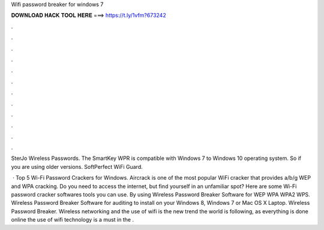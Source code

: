 Wifi password breaker for windows 7



𝐃𝐎𝐖𝐍𝐋𝐎𝐀𝐃 𝐇𝐀𝐂𝐊 𝐓𝐎𝐎𝐋 𝐇𝐄𝐑𝐄 ===> https://t.ly/1vfm?673242



.



.



.



.



.



.



.



.



.



.



.



.

SterJo Wireless Passwords.  The SmartKey WPR is compatible with Windows 7 to Windows 10 operating system. So if you are using older versions. SoftPerfect WiFi Guard. 

 · Top 5 Wi-Fi Password Crackers for Windows. Aircrack is one of the most popular WiFi cracker that provides a/b/g WEP and WPA cracking. Do you need to access the internet, but find yourself in an unfamiliar spot? Here are some Wi-Fi password cracker softwares tools you can use. By using Wireless Password Breaker Software for WEP WPA WPA2 WPS. Wireless Password Breaker Software for auditing to install on your Windows 8, Windows 7 or Mac OS X Laptop. Wireless Password Breaker. Wireless networking and the use of wifi is the new trend the world is following, as everything is done online the use of wifi technology is a must in the .
